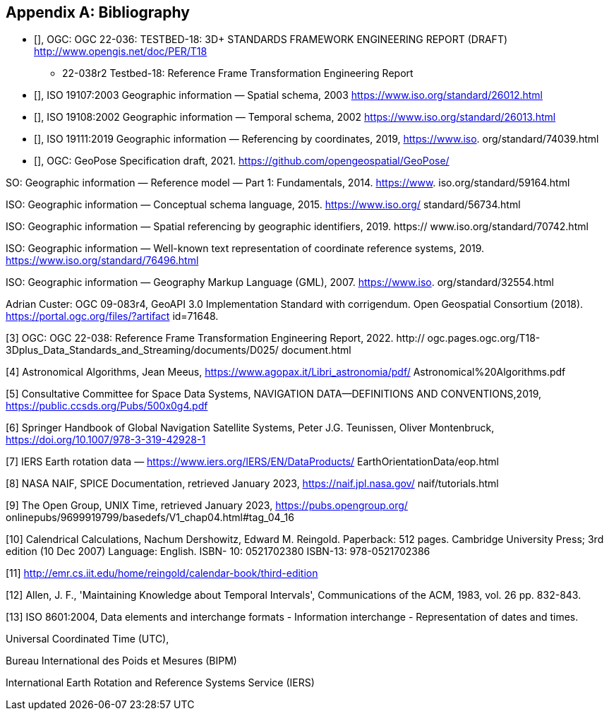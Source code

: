 
[appendix]
== Bibliography

* [[[ogc22-036,OGC 22-036]]], OGC: OGC 22-036: TESTBED-18: 3D+ STANDARDS FRAMEWORK ENGINEERING REPORT (DRAFT) http://www.opengis.net/doc/PER/T18

•  22-038r2 Testbed-18: Reference Frame Transformation Engineering Report

* [[[iso19107,ISO 19107:2003]]], ISO 19107:2003 Geographic information — Spatial schema, 2003 https://www.iso.org/standard/26012.html

* [[[iso19108, ISO 19108:2002]]], ISO 19108:2002 Geographic information — Temporal schema, 2002 https://www.iso.org/standard/26013.html

* [[[iso19111, ISO 19111:2019]]], ISO 19111:2019 Geographic information — Referencing by coordinates, 2019, https://www.iso.
org/standard/74039.html

* [[[ogcGeoPose, OGC GeoPose]]], OGC: GeoPose Specification draft, 2021. https://github.com/opengeospatial/GeoPose/

SO: Geographic information — Reference model — Part 1: Fundamentals, 2014. https://www.
iso.org/standard/59164.html

ISO: Geographic information — Conceptual schema language, 2015. https://www.iso.org/
standard/56734.html

ISO: Geographic information — Spatial referencing by geographic identifiers, 2019. https://
www.iso.org/standard/70742.html

ISO: Geographic information — Well-known text representation of coordinate reference
systems, 2019. https://www.iso.org/standard/76496.html

ISO: Geographic information — Geography Markup Language (GML), 2007. https://www.iso.
org/standard/32554.html

Adrian Custer: OGC 09-083r4, GeoAPI 3.0 Implementation Standard with corrigendum. Open
Geospatial Consortium (2018). https://portal.ogc.org/files/?artifact id=71648.

[3] OGC: OGC 22-038: Reference Frame Transformation Engineering Report, 2022. http://
ogc.pages.ogc.org/T18-3Dplus_Data_Standards_and_Streaming/documents/D025/
document.html

[4] Astronomical Algorithms, Jean Meeus, https://www.agopax.it/Libri_astronomia/pdf/
Astronomical%20Algorithms.pdf

[5] Consultative Committee for Space Data Systems, NAVIGATION DATA—DEFINITIONS
AND CONVENTIONS,2019, https://public.ccsds.org/Pubs/500x0g4.pdf

[6] Springer Handbook of Global Navigation Satellite Systems, Peter J.G. Teunissen, Oliver
Montenbruck, https://doi.org/10.1007/978-3-319-42928-1

[7] IERS Earth rotation data — https://www.iers.org/IERS/EN/DataProducts/
EarthOrientationData/eop.html

[8] NASA NAIF, SPICE Documentation, retrieved January 2023, https://naif.jpl.nasa.gov/
naif/tutorials.html

[9] The Open Group, UNIX Time, retrieved January 2023, https://pubs.opengroup.org/
onlinepubs/9699919799/basedefs/V1_chap04.html#tag_04_16

[10] Calendrical Calculations, Nachum Dershowitz, Edward M. Reingold. Paperback: 512
pages. Cambridge University Press; 3rd edition (10 Dec 2007) Language: English. ISBN-
10: 0521702380 ISBN-13: 978-0521702386

[11] http://emr.cs.iit.edu/home/reingold/calendar-book/third-edition

[12] Allen, J. F., 'Maintaining Knowledge about Temporal Intervals', Communications of
the ACM, 1983, vol. 26 pp. 832-843.

[13] ISO 8601:2004, Data elements and interchange formats - Information interchange -
Representation of dates and times.

Universal Coordinated Time (UTC),

Bureau International des Poids et Mesures (BIPM)

International Earth Rotation and Reference Systems Service (IERS)
